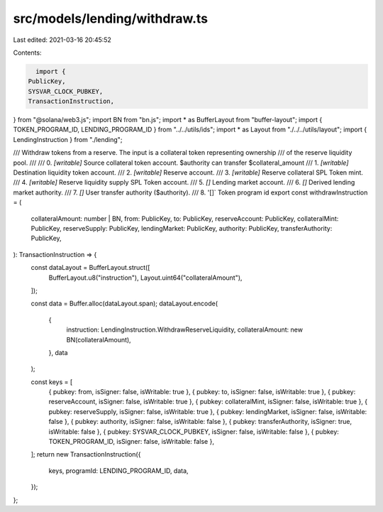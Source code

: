 src/models/lending/withdraw.ts
==============================

Last edited: 2021-03-16 20:45:52

Contents:

.. code-block:: ts

    import {
  PublicKey,
  SYSVAR_CLOCK_PUBKEY,
  TransactionInstruction,
} from "@solana/web3.js";
import BN from "bn.js";
import * as BufferLayout from "buffer-layout";
import { TOKEN_PROGRAM_ID, LENDING_PROGRAM_ID } from "../../utils/ids";
import * as Layout from "./../../utils/layout";
import { LendingInstruction } from "./lending";

/// Withdraw tokens from a reserve. The input is a collateral token representing ownership
/// of the reserve liquidity pool.
///
///   0. `[writable]` Source collateral token account. $authority can transfer $collateral_amount
///   1. `[writable]` Destination liquidity token account.
///   2. `[writable]` Reserve account.
///   3. `[writable]` Reserve collateral SPL Token mint.
///   4. `[writable]` Reserve liquidity supply SPL Token account.
///   5. `[]` Lending market account.
///   6. `[]` Derived lending market authority.
///   7. `[]` User transfer authority ($authority).
///   8. '[]` Token program id
export const withdrawInstruction = (
  collateralAmount: number | BN,
  from: PublicKey,
  to: PublicKey,
  reserveAccount: PublicKey,
  collateralMint: PublicKey,
  reserveSupply: PublicKey,
  lendingMarket: PublicKey,
  authority: PublicKey,
  transferAuthority: PublicKey,
): TransactionInstruction => {
  const dataLayout = BufferLayout.struct([
    BufferLayout.u8("instruction"),
    Layout.uint64("collateralAmount"),
  ]);

  const data = Buffer.alloc(dataLayout.span);
  dataLayout.encode(
    {
      instruction: LendingInstruction.WithdrawReserveLiquidity,
      collateralAmount: new BN(collateralAmount),
    },
    data
  );

  const keys = [
    { pubkey: from, isSigner: false, isWritable: true },
    { pubkey: to, isSigner: false, isWritable: true },
    { pubkey: reserveAccount, isSigner: false, isWritable: true },
    { pubkey: collateralMint, isSigner: false, isWritable: true },
    { pubkey: reserveSupply, isSigner: false, isWritable: true },
    { pubkey: lendingMarket, isSigner: false, isWritable: false },
    { pubkey: authority, isSigner: false, isWritable: false },
    { pubkey: transferAuthority, isSigner: true, isWritable: false },
    { pubkey: SYSVAR_CLOCK_PUBKEY, isSigner: false, isWritable: false },
    { pubkey: TOKEN_PROGRAM_ID, isSigner: false, isWritable: false },
  ];
  return new TransactionInstruction({
    keys,
    programId: LENDING_PROGRAM_ID,
    data,
  });
};


